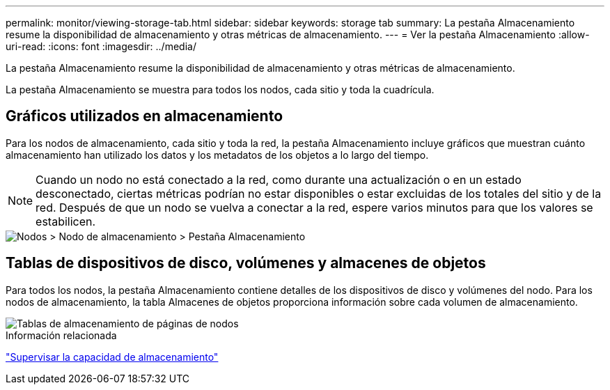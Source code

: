 ---
permalink: monitor/viewing-storage-tab.html 
sidebar: sidebar 
keywords: storage tab 
summary: La pestaña Almacenamiento resume la disponibilidad de almacenamiento y otras métricas de almacenamiento. 
---
= Ver la pestaña Almacenamiento
:allow-uri-read: 
:icons: font
:imagesdir: ../media/


[role="lead"]
La pestaña Almacenamiento resume la disponibilidad de almacenamiento y otras métricas de almacenamiento.

La pestaña Almacenamiento se muestra para todos los nodos, cada sitio y toda la cuadrícula.



== Gráficos utilizados en almacenamiento

Para los nodos de almacenamiento, cada sitio y toda la red, la pestaña Almacenamiento incluye gráficos que muestran cuánto almacenamiento han utilizado los datos y los metadatos de los objetos a lo largo del tiempo.


NOTE: Cuando un nodo no está conectado a la red, como durante una actualización o en un estado desconectado, ciertas métricas podrían no estar disponibles o estar excluidas de los totales del sitio y de la red.  Después de que un nodo se vuelva a conectar a la red, espere varios minutos para que los valores se estabilicen.

image::../media/nodes_storage_node_storage_tab.png[Nodos > Nodo de almacenamiento > Pestaña Almacenamiento]



== Tablas de dispositivos de disco, volúmenes y almacenes de objetos

Para todos los nodos, la pestaña Almacenamiento contiene detalles de los dispositivos de disco y volúmenes del nodo.  Para los nodos de almacenamiento, la tabla Almacenes de objetos proporciona información sobre cada volumen de almacenamiento.

image::../media/nodes_page_storage_tables.png[Tablas de almacenamiento de páginas de nodos]

.Información relacionada
link:monitoring-storage-capacity.html["Supervisar la capacidad de almacenamiento"]
